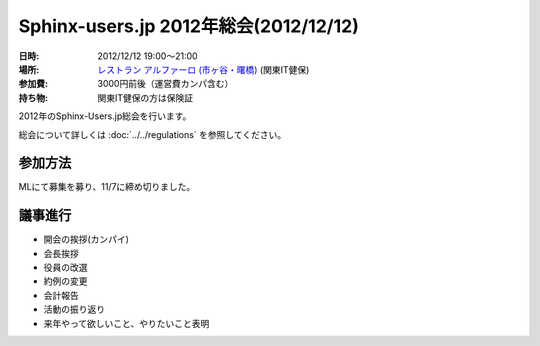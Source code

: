 Sphinx-users.jp 2012年総会(2012/12/12)
========================================

:日時: 2012/12/12 19:00～21:00
:場所: `レストラン アルファーロ (市ヶ谷・曙橋)`__ (関東IT健保)
:参加費: 3000円前後（運営費カンパ含む）
:持ち物: 関東IT健保の方は保険証

.. __: http://www.its-kenpo.or.jp/restaurant/itigaya/index.html

2012年のSphinx-Users.jp総会を行います。

総会について詳しくは :doc:`../../regulations` を参照してください。

参加方法
---------

MLにて募集を募り、11/7に締め切りました。


議事進行
---------

* 開会の挨拶(カンパイ)
* 会長挨拶
* 役員の改選
* 約例の変更
* 会計報告
* 活動の振り返り
* 来年やって欲しいこと、やりたいこと表明


